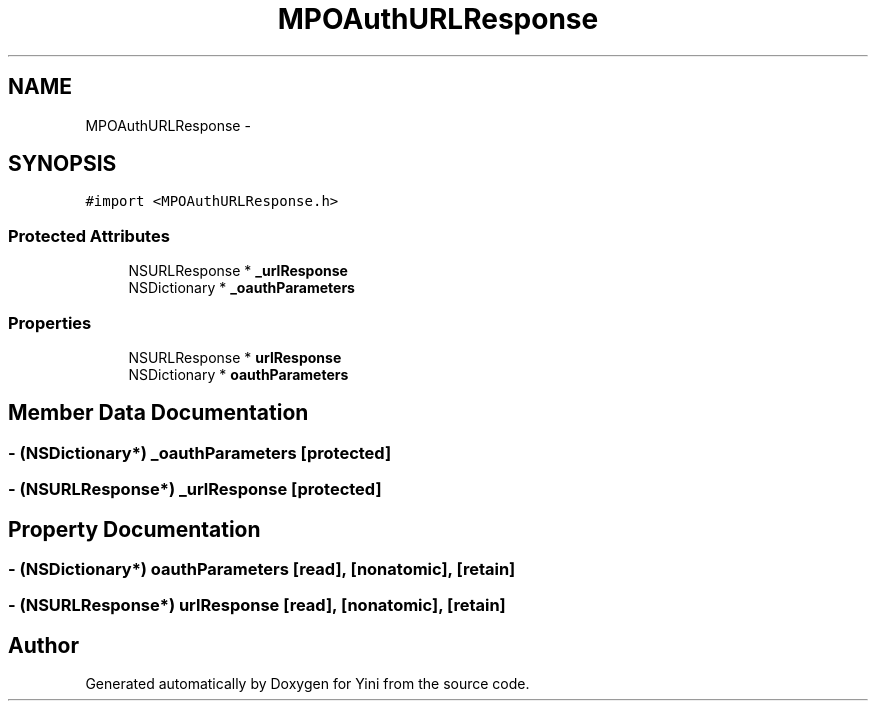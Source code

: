 .TH "MPOAuthURLResponse" 3 "Thu Aug 9 2012" "Version 1.0" "Yini" \" -*- nroff -*-
.ad l
.nh
.SH NAME
MPOAuthURLResponse \- 
.SH SYNOPSIS
.br
.PP
.PP
\fC#import <MPOAuthURLResponse\&.h>\fP
.SS "Protected Attributes"

.in +1c
.ti -1c
.RI "NSURLResponse * \fB_urlResponse\fP"
.br
.ti -1c
.RI "NSDictionary * \fB_oauthParameters\fP"
.br
.in -1c
.SS "Properties"

.in +1c
.ti -1c
.RI "NSURLResponse * \fBurlResponse\fP"
.br
.ti -1c
.RI "NSDictionary * \fBoauthParameters\fP"
.br
.in -1c
.SH "Member Data Documentation"
.PP 
.SS "- (NSDictionary*) _oauthParameters\fC [protected]\fP"

.SS "- (NSURLResponse*) _urlResponse\fC [protected]\fP"

.SH "Property Documentation"
.PP 
.SS "- (NSDictionary*) oauthParameters\fC [read]\fP, \fC [nonatomic]\fP, \fC [retain]\fP"

.SS "- (NSURLResponse*) urlResponse\fC [read]\fP, \fC [nonatomic]\fP, \fC [retain]\fP"


.SH "Author"
.PP 
Generated automatically by Doxygen for Yini from the source code\&.
